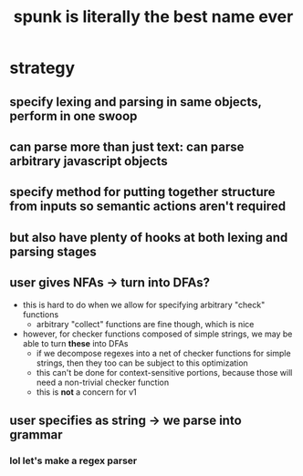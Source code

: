 #+TITLE: spunk is literally the best name ever

* strategy
** specify lexing and parsing in same objects, perform in one swoop
** can parse more than just text: can parse arbitrary javascript objects
** specify method for putting together structure from inputs so semantic actions aren't required
** but also have plenty of hooks at both lexing and parsing stages
** user gives NFAs -> turn into DFAs?
- this is hard to do when we allow for specifying arbitrary "check" functions
  - arbitrary "collect" functions are fine though, which is nice
- however, for checker functions composed of simple strings, we may be able to turn *these* into DFAs
  - if we decompose regexes into a net of checker functions for simple strings, then they too can be subject to this optimization
  - this can't be done for context-sensitive portions, because those will need a non-trivial checker function
  - this is *not* a concern for v1
** user specifies as string -> we parse into grammar
*** lol let's make a regex parser
